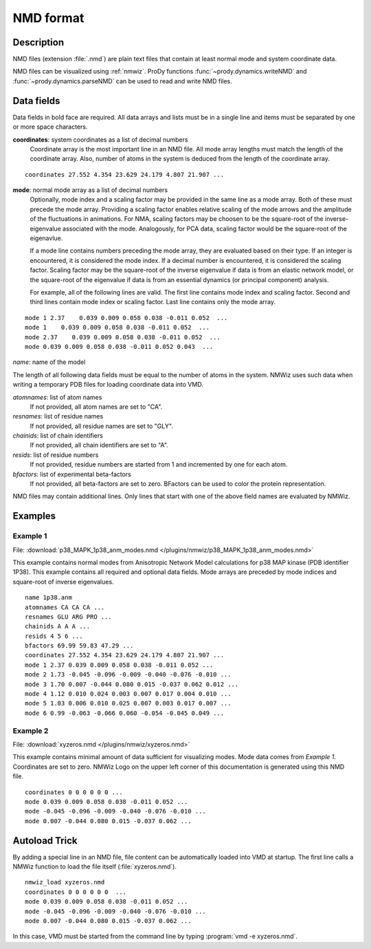 .. _nmd-format:

*******************************************************************************
NMD format
*******************************************************************************

Description
===============================================================================

NMD files (extension :file:`.nmd`) are plain text files that contain at 
least normal mode and system coordinate data.

NMD files can be visualized using :ref:`nmwiz`. 
ProDy functions :func:`~prody.dynamics.writeNMD` and 
:func:`~prody.dynamics.parseNMD` can be used to read and write NMD files. 

Data fields
===============================================================================
Data fields in bold face are required. All data arrays and lists must be in a 
single line and items must be separated by one or more space characters.

**coordinates**: system coordinates as a list of decimal numbers
  Coordinate array is the most important line in an NMD file. All mode array 
  lengths must match the length of the coordinate array. Also, number of atoms
  in the system is deduced from the length of the coordinate array.

::

  coordinates 27.552 4.354 23.629 24.179 4.807 21.907 ...

**mode**: normal mode array as a list of decimal numbers
  Optionally, mode index and a scaling factor may be provided
  in the same line as a mode array. Both of these must precede the mode array.
  Providing a scaling factor enables relative scaling of the mode arrows and
  the amplitude of the fluctuations in animations. For NMA, scaling factors
  may be choosen to be the square-root of the inverse-eigenvalue associated
  with the mode. Analogously, for PCA data, scaling factor would be the square-root of the
  eigenavlue.
  
  If a mode line contains numbers preceding the mode array, they are evaluated 
  based on their type. If an integer is encountered, it is considered the mode 
  index. If a decimal number is encountered, it is considered the scaling 
  factor. Scaling factor may be the square-root of the inverse eigenvalue
  if data is from an elastic network model, or the square-root of the 
  eigenvalue if data is from an essential dynamics (or principal component) 
  analysis.
  
  For example, all of the following lines are valid. The first line contains
  mode index and scaling factor. Second and third lines contain mode index or
  scaling factor. Last line contains only the mode array.

::

  mode 1 2.37    0.039 0.009 0.058 0.038 -0.011 0.052  ...
  mode 1    0.039 0.009 0.058 0.038 -0.011 0.052  ...
  mode 2.37    0.039 0.009 0.058 0.038 -0.011 0.052  ...
  mode 0.039 0.009 0.058 0.038 -0.011 0.052 0.043  ...
  
*name*: name of the model

The length of all following data fields must be equal to the number of atoms in
the system. NMWiz uses such data when writing a temporary PDB files for
loading coordinate data into VMD.

*atomnames*: list of atom names
  If not provided, all atom names are set to "CA".
  
*resnames*: list of residue names
  If not provided, all residue names are set to "GLY".
  
*chainids*: list of chain identifiers
  If not provided, all chain identifiers are set to "A".

*resids*: list of residue numbers
  If not provided, residue numbers are started from 1 and incremented by one 
  for each atom.

*bfactors*: list of experimental beta-factors
  If not provided, all beta-factors are set to zero.
  BFactors can be used to color the protein representation.
  
NMD files may contain additional lines. Only lines that start with one of the 
above field names are evaluated by NMWiz.

Examples
===============================================================================


Example 1
-------------------------------------------------------------------------------

File: :download:`p38_MAPK_1p38_anm_modes.nmd </plugins/nmwiz/p38_MAPK_1p38_anm_modes.nmd>`

This example contains normal modes from Anisotropic Network Model calculations
for p38 MAP kinase (PDB identifier 1P38). This example
contains all required and optional data fields. Mode arrays are preceded by 
mode indices and square-root of inverse eigenvalues.

::

  name 1p38.anm
  atomnames CA CA CA ...
  resnames GLU ARG PRO ...
  chainids A A A ...
  resids 4 5 6 ...
  bfactors 69.99 59.83 47.29 ...
  coordinates 27.552 4.354 23.629 24.179 4.807 21.907 ...
  mode 1 2.37 0.039 0.009 0.058 0.038 -0.011 0.052 ...
  mode 2 1.73 -0.045 -0.096 -0.009 -0.040 -0.076 -0.010 ...
  mode 3 1.70 0.007 -0.044 0.080 0.015 -0.037 0.062 0.012 ...
  mode 4 1.12 0.010 0.024 0.003 0.007 0.017 0.004 0.010 ...
  mode 5 1.03 0.006 0.010 0.025 0.007 0.003 0.017 0.007 ...
  mode 6 0.99 -0.063 -0.066 0.060 -0.054 -0.045 0.049 ...

Example 2 
-------------------------------------------------------------------------------

File: :download:`xyzeros.nmd </plugins/nmwiz/xyzeros.nmd>`

This example contains minimal amount of data sufficient for visualizing modes.
Mode data comes from *Example 1*. Coordinates are set to zero. NMWiz Logo on the 
upper left corner of this documentation is generated using this NMD file.

::

  coordinates 0 0 0 0 0 0 ...
  mode 0.039 0.009 0.058 0.038 -0.011 0.052 ...
  mode -0.045 -0.096 -0.009 -0.040 -0.076 -0.010 ...
  mode 0.007 -0.044 0.080 0.015 -0.037 0.062 ...


Autoload Trick
===============================================================================

By adding a special line in an NMD file, file content can be automatically 
loaded into VMD at startup. The first line calls a NMWiz function to load the 
file itself (:file:`xyzeros.nmd`).

::

  nmwiz_load xyzeros.nmd
  coordinates 0 0 0 0 0 0  ...
  mode 0.039 0.009 0.058 0.038 -0.011 0.052 ...
  mode -0.045 -0.096 -0.009 -0.040 -0.076 -0.010 ...
  mode 0.007 -0.044 0.080 0.015 -0.037 0.062 ...


In this case, VMD must be started from the command line by typing :program:`vmd -e xyzeros.nmd`.
